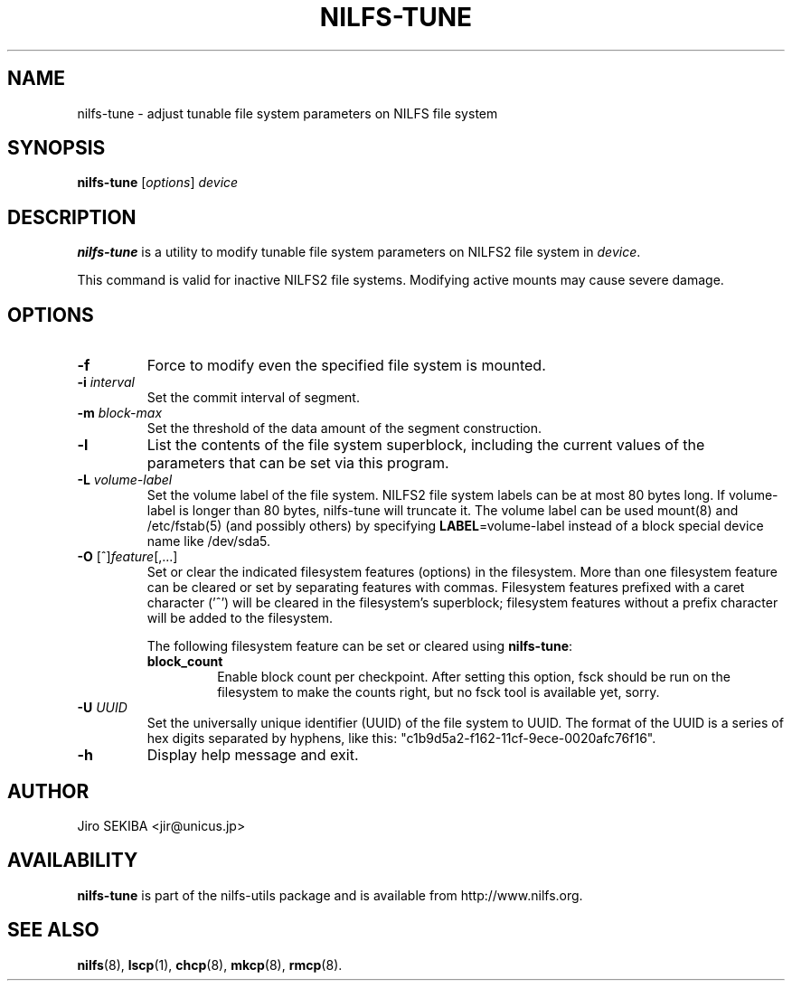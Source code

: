 .\"  Copyright (C) 2010 Jiro SEKIBA <jir@unicus.jp>
.\"
.TH NILFS-TUNE 8 "Sep 2010" "nilfs-utils version 2.0"
.SH NAME
nilfs-tune \- adjust tunable file system parameters on NILFS file system
.SH SYNOPSIS
.B nilfs-tune
[\fIoptions\fP] \fIdevice\fP
.SH DESCRIPTION
.B nilfs-tune
is a utility to modify tunable file system parameters on NILFS2 file
system in \fIdevice\fP.
.PP
This command is valid for inactive NILFS2 file systems.
Modifying active mounts may cause severe damage.
.SH OPTIONS
.TP
.B \-f
Force to modify even the specified file system is mounted.
.TP
.B \-i \fIinterval\fP
Set the commit interval of segment.
.TP
.B \-m \fIblock-max\fP
Set the threshold of the data amount of the segment construction.
.TP
.B \-l
List the contents of the file system superblock, including the current
values of the parameters that can be set via this program.
.TP
.B \-L \fIvolume-label\fP
Set the volume label of the file system.  NILFS2 file system labels
can be at most 80 bytes long.  If volume-label is longer than 80 bytes,
nilfs-tune will truncate it.  The volume label can be used mount(8) and
/etc/fstab(5) (and possibly others) by specifying \fBLABEL\fP=volume-label
instead of a block special device name like /dev/sda5.
.TP
.BR \-O " [^]\fIfeature\fR[,...]"
Set or clear the indicated filesystem features (options) in the filesystem.
More than one filesystem feature can be cleared or set by separating
features with commas.  Filesystem features prefixed with a
caret character ('^') will be cleared in the filesystem's superblock;
filesystem features without a prefix character
will be added to the filesystem.
.IP
The following filesystem feature can be set or cleared using
.BR nilfs-tune :
.RS
.TP
.B block_count
Enable block count per checkpoint.
After setting this option, fsck should be run on the filesystem to
make the counts right, but no fsck tool is available yet, sorry.
.RE
.TP
.B \-U \fIUUID\fP
Set the universally unique identifier (UUID) of the file system to UUID.
The format of the UUID is a series of hex digits separated by hyphens,
like this: "c1b9d5a2-f162-11cf-9ece-0020afc76f16".
.TP
.B \-h
Display help message and exit.
.SH AUTHOR
Jiro SEKIBA <jir@unicus.jp>
.SH AVAILABILITY
.B nilfs-tune
is part of the nilfs-utils package and is available from
http://www.nilfs.org.
.SH SEE ALSO
.BR nilfs (8),
.BR lscp (1),
.BR chcp (8),
.BR mkcp (8),
.BR rmcp (8).
